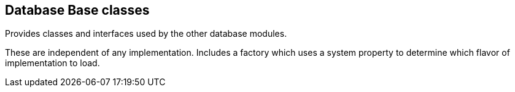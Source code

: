 [[db]]
== Database Base classes
Provides classes and interfaces used by the other database modules.

These are independent of any implementation. Includes a factory which uses a system property to determine which flavor of implementation to load.

